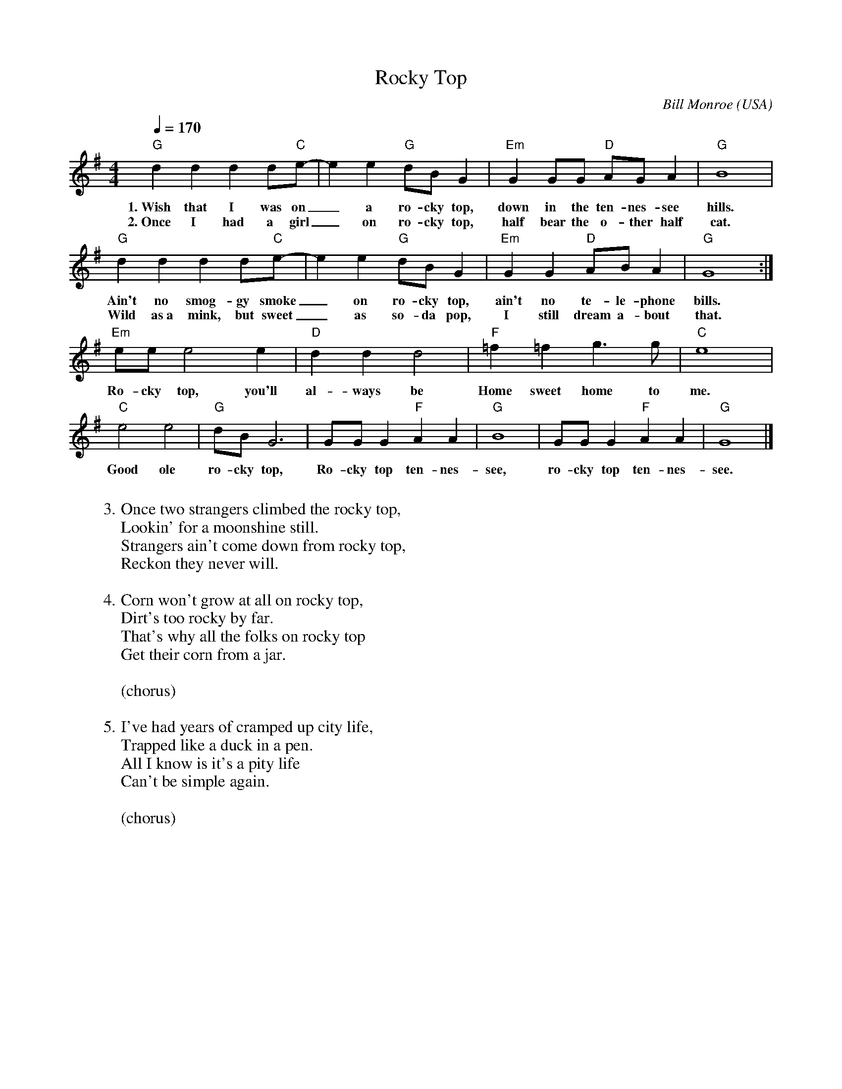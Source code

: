X:1
T:Rocky Top
M:4/4
L:1/4
C: Bill Monroe
O: USA
G: Bluegrass
Z: laurens@scheinraum.de
Q:170
K:Gmaj
"G"dddd/2"C"e/2-|ee"G"d/2B/2G|"Em"GG/2G/2 "D"A/G/A|"G"B4|
w: 1.~Wish that I was on_ a ro-cky top, down in the ten-nes-see hills. 
w: 2.~Once I had a girl_ on ro-cky top, half bear the o-ther half cat. 
"G"dddd/2"C"e/2-|ee"G"d/2B/2G|"Em"GG"D"A/2B/A|"G"G4:|
w: Ain't no smog-gy smoke_ on ro-cky top, ain't no te-le-phone bills. 
w: Wild as~a mink, but  sweet_ as so-da pop, I still dream a-bout that. 
"Em"e/e/e2e|"D"ddd2|"F"=f=fg>g|"C"e4|
w: Ro-cky top, you'll al-ways be Home sweet home to me. 
"C"e2e2|"G"d/B/G3|G/G/G"F"AA|"G"B4|G/G/G"F"AA|"G"G4|]
w: Good ole ro-cky top, Ro-cky top ten-nes-see, ro-cky top ten-nes-see. 
W: 
W: 3. Once two strangers climbed the rocky top, 
W: Lookin' for a moonshine still. 
W: Strangers ain't come down from rocky top, 
W: Reckon they never will. 
W:
W: 4. Corn won't grow at all on rocky top, 
W: Dirt's too rocky by far. 
W: That's why all the folks on rocky top 
W: Get their corn from a jar. 
W: 
W: (chorus) 
W:
W: 5. I've had years of cramped up city life, 
W: Trapped like a duck in a pen. 
W: All I know is it's a pity life 
W: Can't be simple again. 
W:
W: (chorus)

X:2
T:Blue Moon of Kentucky
M:3/4
L:1/8
C:Bill Monroe
O:USA
G:Bluegrass
Z: Transcribed by Doc Larry (laurens@scheinraum.de)
K:Cmaj
"C" z4 g2 | a g4 e | d c3 d/2c/2 | "F" (3AGF-F4 |1  
w: Blue moon of Ken-tuc-ky, keep on shi-ning_ 
"F" z4 c2 | "C" c3 G c e | g3 g (3edc | "G" d6 :|2
w: Shine on the one that's gone and left_ me blue 
"F" z4 c2 | "C" c3 d c G | "G"B3 G (3edc | "C" c6 |
w: Shine on the one that's gone and said_ good-bye
W: It was on one moonlight night 
W: Stars shining bright 
W: Whisper on high 
W: Love said goodbye 

X:1
T:Old Joe Clark
L:1/8
M:2/4
S:Viola "Mom" Ruth - Pioneer Western Folk Tunes (1948)
K:A
E|[E2A2] [E2A2]|ed [E2c2]|Ac B^G|(E2 E)E|[E2A2] [E2A2]|
ed [E2c2]|Ac BE|[E2A2][EA]||A|[c2e2] [c>e>]f|=gfe>d|ef=gf|
(e2 e)A|e2 e>f|gfe>c|Ac BE|A3||

